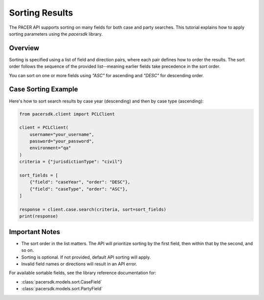 Sorting Results
===============

The PACER API supports sorting on many fields for both case and party searches.
This tutorial explains how to apply sorting parameters using the `pacersdk`
library.

Overview
--------

Sorting is specified using a list of field and direction pairs, where each
pair defines how to order the results. The sort order follows the sequence of
the provided list--meaning earlier fields take precedence in the sort order.

You can sort on one or more fields using `"ASC"` for ascending and `"DESC"` for
descending order.

Case Sorting Example
--------------------

Here's how to sort search results by case year (descending) and then by
case type (ascending):

.. code-block:: python

    from pacersdk.client import PCLClient

    client = PCLClient(
        username="your_username",
        password="your_password",
        environment="qa"
    )
    criteria = {"jurisdictionType": "civil"}

    sort_fields = [
        {"field": "caseYear", "order": "DESC"},
        {"field": "caseType", "order": "ASC"},
    ]

    response = client.case.search(criteria, sort=sort_fields)
    print(response)

Important Notes
---------------

- The sort order in the list matters. The API will prioritize sorting
  by the first field, then within that by the second, and so on.
- Sorting is optional. If not provided, default API sorting will apply.
- Invalid field names or directions will result in an API error.

For available sortable fields, see the library reference documentation for:

- :class:`pacersdk.models.sort.CaseField`
- :class:`pacersdk.models.sort.PartyField`
